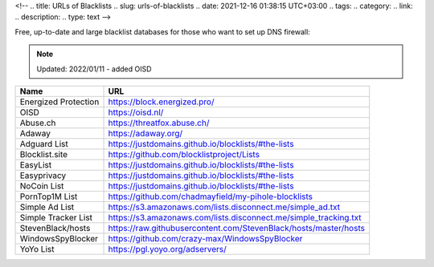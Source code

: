 <!--
.. title: URLs of Blacklists
.. slug: urls-of-blacklists
.. date: 2021-12-16 01:38:15 UTC+03:00
.. tags: 
.. category: 
.. link: 
.. description: 
.. type: text
-->

Free, up-to-date and large blacklist databases for those who want to set up DNS firewall:


.. note:: 
   Updated: 2022/01/11
   - added OISD 

+---------------------+--------------------------------------------------------------------+
| **Name**            | **URL**                                                            |
+=====================+====================================================================+
| Energized Protection| https://block.energized.pro/                                       |
+---------------------+--------------------------------------------------------------------+
| OISD                | https://oisd.nl/                                                   |
+---------------------+--------------------------------------------------------------------+
| Abuse.ch            | https://threatfox.abuse.ch/                                        |
+---------------------+--------------------------------------------------------------------+
| Adaway              | https://adaway.org/                                                |
+---------------------+--------------------------------------------------------------------+
| Adguard List        | https://justdomains.github.io/blocklists/#the-lists                |
+---------------------+--------------------------------------------------------------------+
| Blocklist.site      | https://github.com/blocklistproject/Lists                          |
+---------------------+--------------------------------------------------------------------+
| EasyList            | https://justdomains.github.io/blocklists/#the-lists                |
+---------------------+--------------------------------------------------------------------+
| Easyprivacy         | https://justdomains.github.io/blocklists/#the-lists                |
+---------------------+--------------------------------------------------------------------+
| NoCoin List         | https://justdomains.github.io/blocklists/#the-lists                |
+---------------------+--------------------------------------------------------------------+
| PornTop1M List      | https://github.com/chadmayfield/my-pihole-blocklists               |
+---------------------+--------------------------------------------------------------------+
| Simple Ad List      | https://s3.amazonaws.com/lists.disconnect.me/simple_ad.txt         |
+---------------------+--------------------------------------------------------------------+
| Simple Tracker List | https://s3.amazonaws.com/lists.disconnect.me/simple_tracking.txt   |
+---------------------+--------------------------------------------------------------------+
| StevenBlack/hosts   | https://raw.githubusercontent.com/StevenBlack/hosts/master/hosts   |
+---------------------+--------------------------------------------------------------------+
| WindowsSpyBlocker   | https://github.com/crazy-max/WindowsSpyBlocker                     |
+---------------------+--------------------------------------------------------------------+
| YoYo List           | https://pgl.yoyo.org/adservers/                                    |
+---------------------+--------------------------------------------------------------------+

